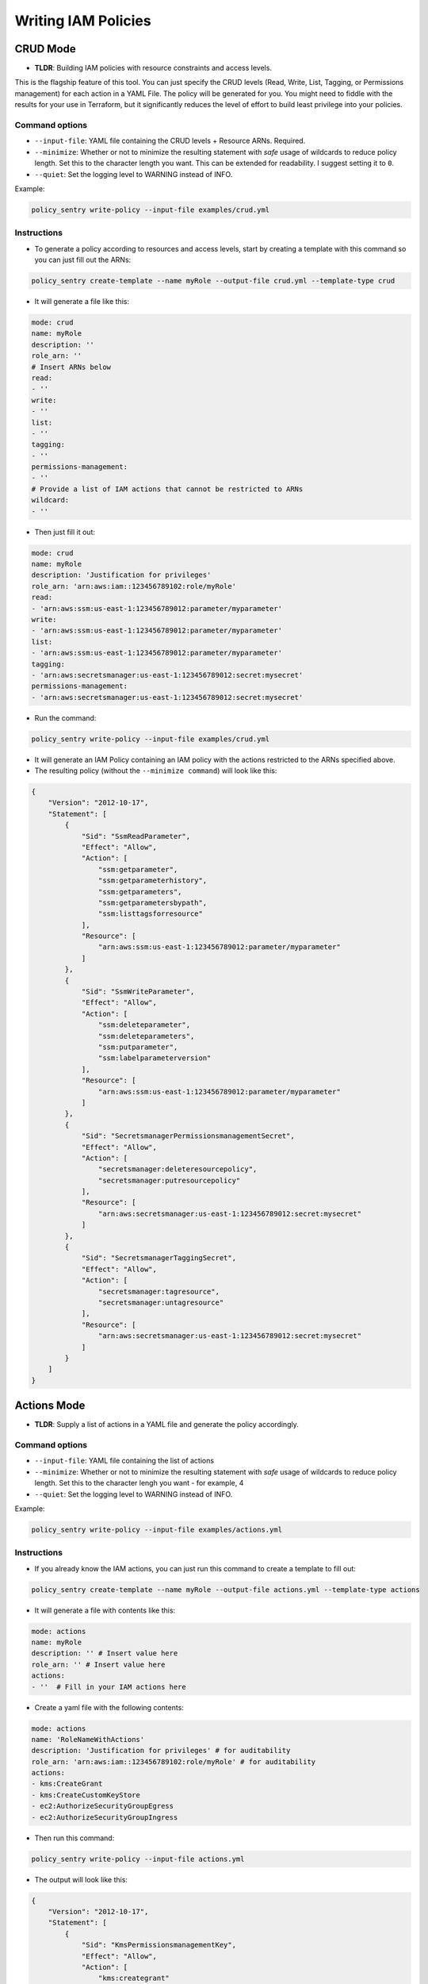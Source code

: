 Writing IAM Policies
#####################


CRUD Mode
----------

* **TLDR**: Building IAM policies with resource constraints and access levels.

This is the flagship feature of this tool. You can just specify the CRUD levels (Read, Write, List, Tagging, or Permissions management) for each action in a
YAML File. The policy will be generated for you. You might need to fiddle with the results for your use in Terraform, but it significantly reduces the level of effort to build least privilege into your policies.


Command options
~~~~~~~~~~~~~~~


* ``--input-file``\ : YAML file containing the CRUD levels + Resource ARNs. Required.
* ``--minimize``\ : Whether or not to minimize the resulting statement with *safe* usage of wildcards to reduce policy length. Set this to the character length you want. This can be extended for readability. I suggest setting it to ``0``.
* ``--quiet``\: Set the logging level to WARNING instead of INFO.


Example:

.. code-block:: bash

   policy_sentry write-policy --input-file examples/crud.yml

Instructions
~~~~~~~~~~~~~~~


* To generate a policy according to resources and access levels, start by creating a template with this command so you can just fill out the ARNs:

.. code-block:: bash

    policy_sentry create-template --name myRole --output-file crud.yml --template-type crud

* It will generate a file like this:

.. code-block:: yaml

    mode: crud
    name: myRole
    description: ''
    role_arn: ''
    # Insert ARNs below
    read:
    - ''
    write:
    - ''
    list:
    - ''
    tagging:
    - ''
    permissions-management:
    - ''
    # Provide a list of IAM actions that cannot be restricted to ARNs
    wildcard:
    - ''

* Then just fill it out:

.. code-block:: yaml

    mode: crud
    name: myRole
    description: 'Justification for privileges'
    role_arn: 'arn:aws:iam::123456789102:role/myRole'
    read:
    - 'arn:aws:ssm:us-east-1:123456789012:parameter/myparameter'
    write:
    - 'arn:aws:ssm:us-east-1:123456789012:parameter/myparameter'
    list:
    - 'arn:aws:ssm:us-east-1:123456789012:parameter/myparameter'
    tagging:
    - 'arn:aws:secretsmanager:us-east-1:123456789012:secret:mysecret'
    permissions-management:
    - 'arn:aws:secretsmanager:us-east-1:123456789012:secret:mysecret'


* Run the command:

.. code-block:: bash

   policy_sentry write-policy --input-file examples/crud.yml


* It will generate an IAM Policy containing an IAM policy with the actions restricted to the ARNs specified above.
* The resulting policy (without the ``--minimize command``\ ) will look like this:

.. code-block:: json

    {
        "Version": "2012-10-17",
        "Statement": [
            {
                "Sid": "SsmReadParameter",
                "Effect": "Allow",
                "Action": [
                    "ssm:getparameter",
                    "ssm:getparameterhistory",
                    "ssm:getparameters",
                    "ssm:getparametersbypath",
                    "ssm:listtagsforresource"
                ],
                "Resource": [
                    "arn:aws:ssm:us-east-1:123456789012:parameter/myparameter"
                ]
            },
            {
                "Sid": "SsmWriteParameter",
                "Effect": "Allow",
                "Action": [
                    "ssm:deleteparameter",
                    "ssm:deleteparameters",
                    "ssm:putparameter",
                    "ssm:labelparameterversion"
                ],
                "Resource": [
                    "arn:aws:ssm:us-east-1:123456789012:parameter/myparameter"
                ]
            },
            {
                "Sid": "SecretsmanagerPermissionsmanagementSecret",
                "Effect": "Allow",
                "Action": [
                    "secretsmanager:deleteresourcepolicy",
                    "secretsmanager:putresourcepolicy"
                ],
                "Resource": [
                    "arn:aws:secretsmanager:us-east-1:123456789012:secret:mysecret"
                ]
            },
            {
                "Sid": "SecretsmanagerTaggingSecret",
                "Effect": "Allow",
                "Action": [
                    "secretsmanager:tagresource",
                    "secretsmanager:untagresource"
                ],
                "Resource": [
                    "arn:aws:secretsmanager:us-east-1:123456789012:secret:mysecret"
                ]
            }
        ]
    }


Actions Mode
-------------

* **TLDR**: Supply a list of actions in a YAML file and generate the policy accordingly.

Command options
~~~~~~~~~~~~~~~

* ``--input-file``\ : YAML file containing the list of actions
* ``--minimize``\ : Whether or not to minimize the resulting statement with *safe* usage of wildcards to reduce policy length. Set this to the character lengh you want - for example, 4
* ``--quiet``\: Set the logging level to WARNING instead of INFO.

Example:

.. code-block:: bash

   policy_sentry write-policy --input-file examples/actions.yml

Instructions
~~~~~~~~~~~~

* If you already know the IAM actions, you can just run this command to create a template to fill out:

.. code-block:: bash

    policy_sentry create-template --name myRole --output-file actions.yml --template-type actions

* It will generate a file with contents like this:

.. code-block:: yaml

    mode: actions
    name: myRole
    description: '' # Insert value here
    role_arn: '' # Insert value here
    actions:
    - ''  # Fill in your IAM actions here

* Create a yaml file with the following contents:

.. code-block:: yaml

    mode: actions
    name: 'RoleNameWithActions'
    description: 'Justification for privileges' # for auditability
    role_arn: 'arn:aws:iam::123456789102:role/myRole' # for auditability
    actions:
    - kms:CreateGrant
    - kms:CreateCustomKeyStore
    - ec2:AuthorizeSecurityGroupEgress
    - ec2:AuthorizeSecurityGroupIngress


* Then run this command:

.. code-block:: bash

   policy_sentry write-policy --input-file actions.yml


* The output will look like this:

.. code-block:: json


    {
        "Version": "2012-10-17",
        "Statement": [
            {
                "Sid": "KmsPermissionsmanagementKey",
                "Effect": "Allow",
                "Action": [
                    "kms:creategrant"
                ],
                "Resource": [
                    "arn:aws:kms:${Region}:${Account}:key/${KeyId}"
                ]
            },
            {
                "Sid": "Ec2WriteSecuritygroup",
                "Effect": "Allow",
                "Action": [
                    "ec2:authorizesecuritygroupegress",
                    "ec2:authorizesecuritygroupingress"
                ],
                "Resource": [
                    "arn:aws:ec2:${Region}:${Account}:security-group/${SecurityGroupId}"
                ]
            },
            {
                "Sid": "MultMultNone",
                "Effect": "Allow",
                "Action": [
                    "kms:createcustomkeystore",
                    "cloudhsm:describeclusters"
                ],
                "Resource": [
                    "*"
                ]
            }
        ]
    }


Folder Mode
------------

* **TLDR**: Write Multiple Policies from CRUD mode templates

This command provides the same function as `write-policy`'s CRUD mode, but it can execute all the CRUD mode files in a folder. This is particularly useful in the Terraform use case, where the Terraform module can export a number of Policy Sentry template files into a folder, which can then be consumed using this command.

See the Terraform demo for more details.

.. code-block:: text

   Usage: policy_sentry write-policy-dir [OPTIONS]

   Options:
     --input-dir TEXT    Relative path to Input directory that contains policy_sentry .yml files (CRUD mode only)  [required]
     --output-dir TEXT   Relative path to directory to store AWS JSON policies [required]
     --minimize INTEGER  Minimize the resulting statement with *safe* usage of wildcards to reduce policy length. Set this to the character length you want - for example, 4
     --quiet             Set the logging level to WARNING instead of INFO.
     --help              Show this message and exit.
